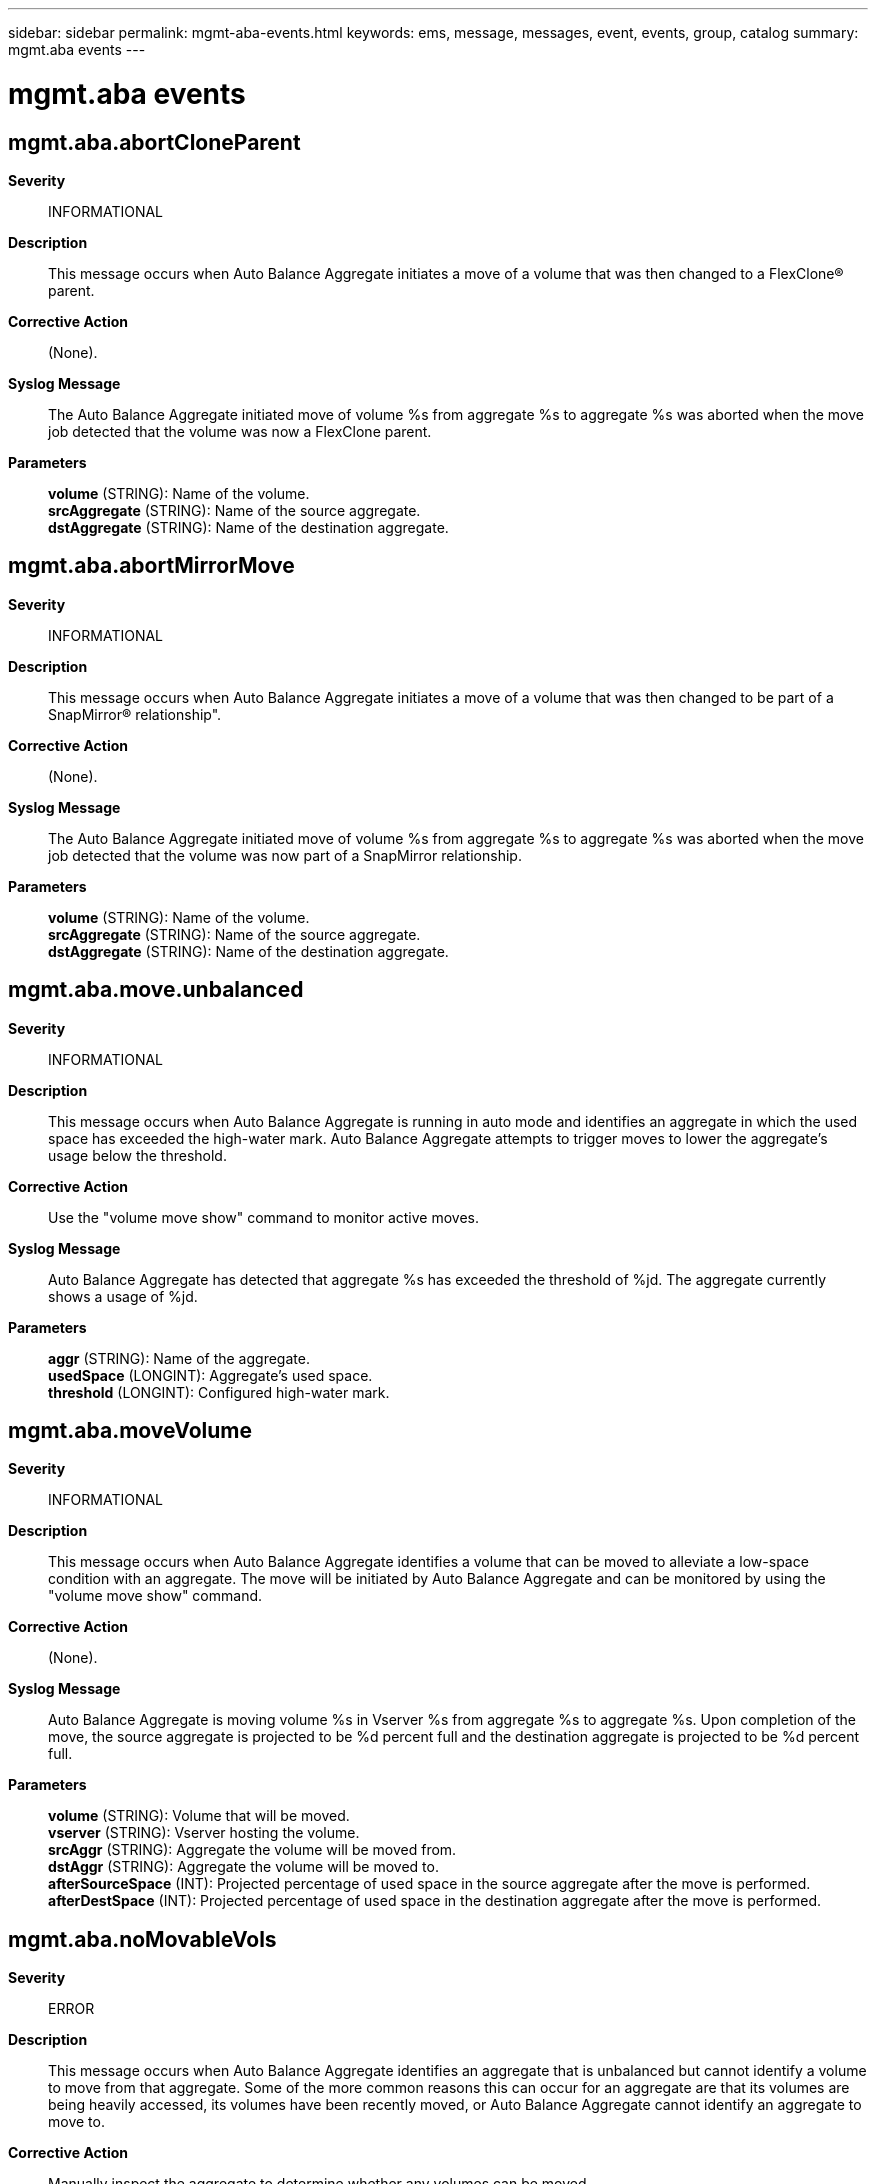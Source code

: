 ---
sidebar: sidebar
permalink: mgmt-aba-events.html
keywords: ems, message, messages, event, events, group, catalog
summary: mgmt.aba events
---

= mgmt.aba events
:toclevels: 1
:hardbreaks:
:nofooter:
:icons: font
:linkattrs:
:imagesdir: ./media/

== mgmt.aba.abortCloneParent
*Severity*::
INFORMATIONAL
*Description*::
This message occurs when Auto Balance Aggregate initiates a move of a volume that was then changed to a FlexClone(R) parent.
*Corrective Action*::
(None).
*Syslog Message*::
The Auto Balance Aggregate initiated move of volume %s from aggregate %s to aggregate %s was aborted when the move job detected that the volume was now a FlexClone parent.
*Parameters*::
*volume* (STRING): Name of the volume.
*srcAggregate* (STRING): Name of the source aggregate.
*dstAggregate* (STRING): Name of the destination aggregate.

== mgmt.aba.abortMirrorMove
*Severity*::
INFORMATIONAL
*Description*::
This message occurs when Auto Balance Aggregate initiates a move of a volume that was then changed to be part of a SnapMirror(R) relationship".
*Corrective Action*::
(None).
*Syslog Message*::
The Auto Balance Aggregate initiated move of volume %s from aggregate %s to aggregate %s was aborted when the move job detected that the volume was now part of a SnapMirror relationship.
*Parameters*::
*volume* (STRING): Name of the volume.
*srcAggregate* (STRING): Name of the source aggregate.
*dstAggregate* (STRING): Name of the destination aggregate.

== mgmt.aba.move.unbalanced
*Severity*::
INFORMATIONAL
*Description*::
This message occurs when Auto Balance Aggregate is running in auto mode and identifies an aggregate in which the used space has exceeded the high-water mark. Auto Balance Aggregate attempts to trigger moves to lower the aggregate's usage below the threshold.
*Corrective Action*::
Use the "volume move show" command to monitor active moves.
*Syslog Message*::
Auto Balance Aggregate has detected that aggregate %s has exceeded the threshold of %jd. The aggregate currently shows a usage of %jd.
*Parameters*::
*aggr* (STRING): Name of the aggregate.
*usedSpace* (LONGINT): Aggregate's used space.
*threshold* (LONGINT): Configured high-water mark.

== mgmt.aba.moveVolume
*Severity*::
INFORMATIONAL
*Description*::
This message occurs when Auto Balance Aggregate identifies a volume that can be moved to alleviate a low-space condition with an aggregate. The move will be initiated by Auto Balance Aggregate and can be monitored by using the "volume move show" command.
*Corrective Action*::
(None).
*Syslog Message*::
Auto Balance Aggregate is moving volume %s in Vserver %s from aggregate %s to aggregate %s. Upon completion of the move, the source aggregate is projected to be %d percent full and the destination aggregate is projected to be %d percent full.
*Parameters*::
*volume* (STRING): Volume that will be moved.
*vserver* (STRING): Vserver hosting the volume.
*srcAggr* (STRING): Aggregate the volume will be moved from.
*dstAggr* (STRING): Aggregate the volume will be moved to.
*afterSourceSpace* (INT): Projected percentage of used space in the source aggregate after the move is performed.
*afterDestSpace* (INT): Projected percentage of used space in the destination aggregate after the move is performed.

== mgmt.aba.noMovableVols
*Severity*::
ERROR
*Description*::
This message occurs when Auto Balance Aggregate identifies an aggregate that is unbalanced but cannot identify a volume to move from that aggregate. Some of the more common reasons this can occur for an aggregate are that its volumes are being heavily accessed, its volumes have been recently moved, or Auto Balance Aggregate cannot identify an aggregate to move to.
*Corrective Action*::
Manually inspect the aggregate to determine whether any volumes can be moved.
*Syslog Message*::
Auto Balance Aggregate could not find any volumes to move from aggregate %s. The aggregate's calculated space is %jd and the threshold is %jd.
*Parameters*::
*aggregate* (STRING): Name of the aggregate.
*usedSize* (LONGINT): Recorded used size.
*threshold* (LONGINT): Configured threshold.

== mgmt.aba.rcmd.unbalanced
*Severity*::
ERROR
*Description*::
This message occurs when Auto Balance Aggregate is running in recommend mode and identifies an aggregate in which the used space has exceeded the high-water mark.
*Corrective Action*::
Use the "volume move recommend show" command to see the list of recommended actions.
*Syslog Message*::
Auto Balance Aggregate has detected that aggregate %s has exceeded the threshold of %jd. The aggregate currently shows a usage of %jd.
*Parameters*::
*aggr* (STRING): Name of the aggregate.
*usedSpace* (LONGINT): Aggregate's used space.
*threshold* (LONGINT): Configured high-water mark.

== mgmt.aba.recommendMove
*Severity*::
INFORMATIONAL
*Description*::
This message occurs when Auto Balance Aggregate identifies a volume that can be moved to alleviate a low-space condition with an aggregate. The move will not be initiated, but will be listed with other recommendations listed by running the "volume move recommend show" command.
*Corrective Action*::
If desired, initiate the recommended move by using the "volume move start" command.
*Syslog Message*::
Auto Balance Aggregate is recommending that volume %s in Vserver %s be moved from aggregate %s to aggregate %s. Upon completion of the move, the source aggregate is projected to be %d percent full and the destination aggregate is projected to be %d percent full.
*Parameters*::
*volume* (STRING): Volume identified as a candidate to move.
*vserver* (STRING): Vserver hosting the volume.
*srcAggr* (STRING): Aggregate the volume should be moved from.
*dstAggr* (STRING): Aggregate the volume should be moved to.
*afterSourceSpace* (INT): Projected percentage of used space in the source aggregate if the move is performed.
*afterDestSpace* (INT): Projected percentage of used space in the destination aggregate if the move is performed.
